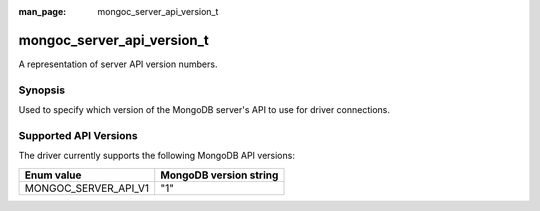 :man_page: mongoc_server_api_version_t

mongoc_server_api_version_t
===========================

A representation of server API version numbers.

Synopsis
--------

Used to specify which version of the MongoDB server's API to use for driver connections.

Supported API Versions
----------------------

The driver currently supports the following MongoDB API versions:

====================  ======================
Enum value            MongoDB version string
====================  ======================
MONGOC_SERVER_API_V1  "1"
====================  ======================

.. only:: html

  Functions
  ---------

  .. toctree::
    :titlesonly:
    :maxdepth: 1

    mongoc_server_api_version_from_string
    mongoc_server_api_version_to_string
